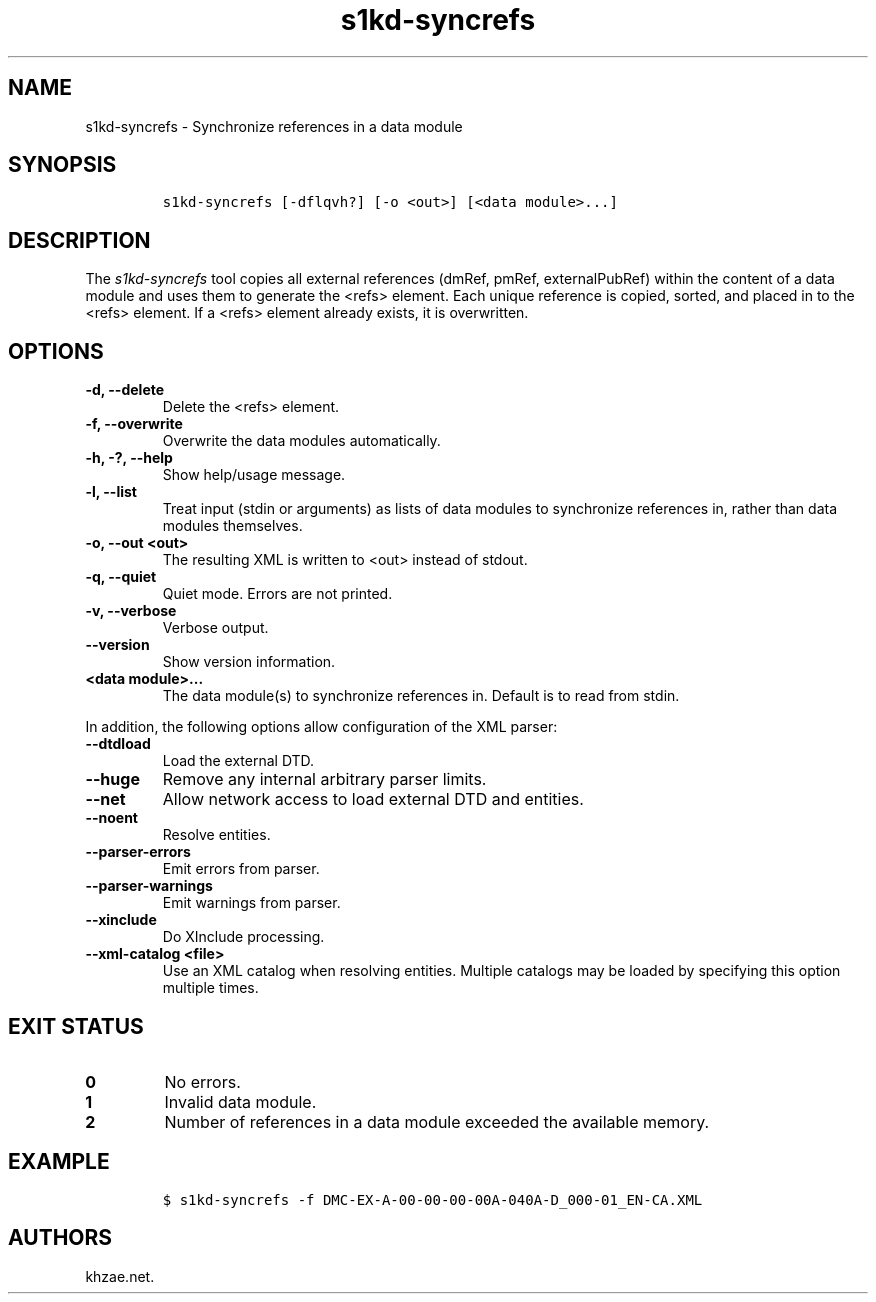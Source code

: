 .\" Automatically generated by Pandoc 2.3.1
.\"
.TH "s1kd\-syncrefs" "1" "2020\-09\-01" "" "s1kd\-tools"
.hy
.SH NAME
.PP
s1kd\-syncrefs \- Synchronize references in a data module
.SH SYNOPSIS
.IP
.nf
\f[C]
s1kd\-syncrefs\ [\-dflqvh?]\ [\-o\ <out>]\ [<data\ module>...]
\f[]
.fi
.SH DESCRIPTION
.PP
The \f[I]s1kd\-syncrefs\f[] tool copies all external references (dmRef,
pmRef, externalPubRef) within the content of a data module and uses them
to generate the <refs> element.
Each unique reference is copied, sorted, and placed in to the <refs>
element.
If a <refs> element already exists, it is overwritten.
.SH OPTIONS
.TP
.B \-d, \-\-delete
Delete the <refs> element.
.RS
.RE
.TP
.B \-f, \-\-overwrite
Overwrite the data modules automatically.
.RS
.RE
.TP
.B \-h, \-?, \-\-help
Show help/usage message.
.RS
.RE
.TP
.B \-l, \-\-list
Treat input (stdin or arguments) as lists of data modules to synchronize
references in, rather than data modules themselves.
.RS
.RE
.TP
.B \-o, \-\-out <out>
The resulting XML is written to <out> instead of stdout.
.RS
.RE
.TP
.B \-q, \-\-quiet
Quiet mode.
Errors are not printed.
.RS
.RE
.TP
.B \-v, \-\-verbose
Verbose output.
.RS
.RE
.TP
.B \-\-version
Show version information.
.RS
.RE
.TP
.B <data module>...
The data module(s) to synchronize references in.
Default is to read from stdin.
.RS
.RE
.PP
In addition, the following options allow configuration of the XML
parser:
.TP
.B \-\-dtdload
Load the external DTD.
.RS
.RE
.TP
.B \-\-huge
Remove any internal arbitrary parser limits.
.RS
.RE
.TP
.B \-\-net
Allow network access to load external DTD and entities.
.RS
.RE
.TP
.B \-\-noent
Resolve entities.
.RS
.RE
.TP
.B \-\-parser\-errors
Emit errors from parser.
.RS
.RE
.TP
.B \-\-parser\-warnings
Emit warnings from parser.
.RS
.RE
.TP
.B \-\-xinclude
Do XInclude processing.
.RS
.RE
.TP
.B \-\-xml\-catalog <file>
Use an XML catalog when resolving entities.
Multiple catalogs may be loaded by specifying this option multiple
times.
.RS
.RE
.SH EXIT STATUS
.TP
.B 0
No errors.
.RS
.RE
.TP
.B 1
Invalid data module.
.RS
.RE
.TP
.B 2
Number of references in a data module exceeded the available memory.
.RS
.RE
.SH EXAMPLE
.IP
.nf
\f[C]
$\ s1kd\-syncrefs\ \-f\ DMC\-EX\-A\-00\-00\-00\-00A\-040A\-D_000\-01_EN\-CA.XML
\f[]
.fi
.SH AUTHORS
khzae.net.
